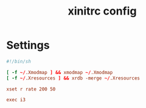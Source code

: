 #+TITLE: xinitrc config
#+PROPERTY: header-args  :results silent :tangle ../../dots/X/.xinitrc :mkdirp yes
* Settings
#+BEGIN_SRC conf
#!/bin/sh

[ -f ~/.Xmodmap ] && xmodmap ~/.Xmodmap
[ -f ~/.Xresources ] && xrdb -merge ~/.Xresources

xset r rate 200 50

exec i3
#+END_SRC
